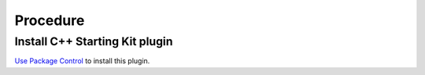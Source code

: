 Procedure
=========

Install C++ Starting Kit plugin
````````````````````````````````

`Use Package Control`_ to install this plugin.

.. _Use Package Control: Sublime_Text--Installation--Recommandation--Install_Package_Control--How.html#how-to-do-it